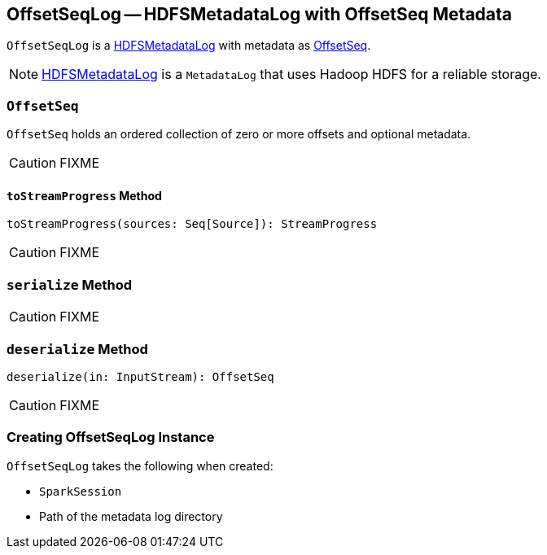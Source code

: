 == [[OffsetSeqLog]] OffsetSeqLog -- HDFSMetadataLog with OffsetSeq Metadata

`OffsetSeqLog` is a link:spark-sql-streaming-HDFSMetadataLog.adoc[HDFSMetadataLog] with metadata as <<OffsetSeq, OffsetSeq>>.

NOTE: link:spark-sql-streaming-HDFSMetadataLog.adoc[HDFSMetadataLog] is a `MetadataLog` that uses Hadoop HDFS for a reliable storage.

=== [[OffsetSeq]] `OffsetSeq`

[[offsets]]
[[metadata]]
`OffsetSeq` holds an ordered collection of zero or more offsets and optional metadata.

CAUTION: FIXME

==== [[toStreamProgress]] `toStreamProgress` Method

[source, scala]
----
toStreamProgress(sources: Seq[Source]): StreamProgress
----

CAUTION: FIXME

=== [[serialize]] `serialize` Method

CAUTION: FIXME

=== [[deserialize]] `deserialize` Method

[source, scala]
----
deserialize(in: InputStream): OffsetSeq
----

CAUTION: FIXME

=== [[creating-instance]] Creating OffsetSeqLog Instance

`OffsetSeqLog` takes the following when created:

* [[sparkSession]] `SparkSession`
* [[path]] Path of the metadata log directory
